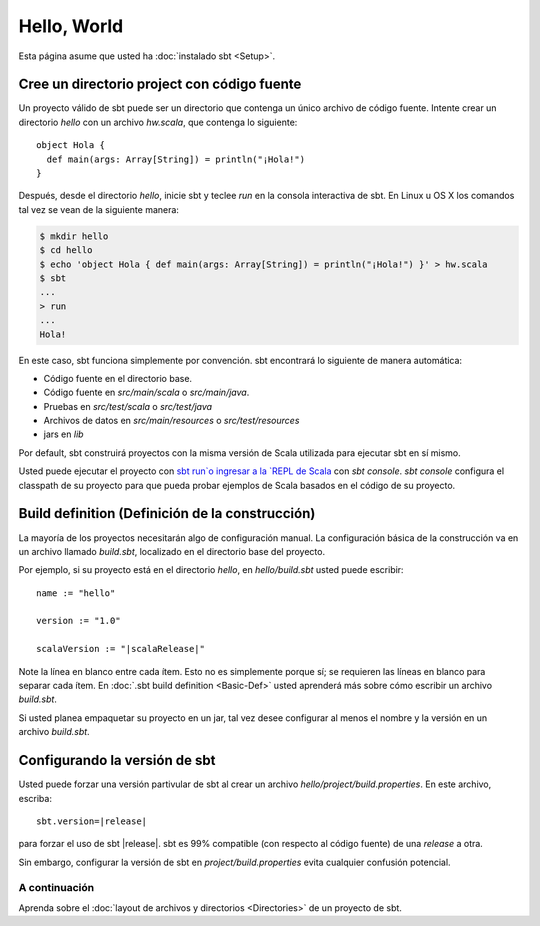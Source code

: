 ============
Hello, World
============

Esta página asume que usted ha :doc:`instalado sbt <Setup>`.

Cree un directorio project con código fuente
--------------------------------------------

Un proyecto válido de sbt puede ser un directorio que contenga un único archivo de código fuente.
Intente crear un directorio `hello` con un archivo `hw.scala`, que contenga lo siguiente:

::

    object Hola {
      def main(args: Array[String]) = println("¡Hola!")
    }

Después, desde el directorio `hello`, inicie sbt y teclee `run` en la consola interactiva
de sbt. En Linux u OS X los comandos tal vez se vean de la siguiente manera:

.. code-block:: text

      $ mkdir hello
      $ cd hello
      $ echo 'object Hola { def main(args: Array[String]) = println("¡Hola!") }' > hw.scala
      $ sbt
      ...
      > run
      ...
      Hola!

En este caso, sbt funciona simplemente por convención. sbt encontrará lo siguiente de manera
automática:

-  Código fuente en el directorio base.
-  Código fuente en `src/main/scala` o `src/main/java`.
-  Pruebas en `src/test/scala` o `src/test/java`
-  Archivos de datos en `src/main/resources` o `src/test/resources`
-  jars en `lib`

Por default, sbt construirá proyectos con la misma versión de Scala utilizada para ejecutar
sbt en sí mismo.

Usted puede ejecutar el proyecto con `sbt run`o ingresar a la `REPL de Scala <http://www.scala-lang.org/node/2097>`_ con `sbt console`.
`sbt console` configura el classpath de su proyecto para que pueda probar ejemplos de Scala
basados en el código de su proyecto.

Build definition (Definición de la construcción)
------------------------------------------------

La mayoría de los proyectos necesitarán algo de configuración manual. La configuración básica de la construcción 
va en un archivo llamado `build.sbt`, localizado en el directorio base del proyecto.

Por ejemplo, si su proyecto está en el directorio `hello`, en
`hello/build.sbt` usted puede escribir:

.. parsed-literal::

    name := "hello"

    version := "1.0"

    scalaVersion := "|scalaRelease|"

Note la línea en blanco entre cada ítem. Esto no es simplemente porque sí;
se requieren las líneas en blanco para separar cada ítem. En :doc:`.sbt build definition <Basic-Def>` usted
aprenderá más sobre cómo escribir un archivo `build.sbt`.

Si usted planea empaquetar su proyecto en un jar, tal vez desee configurar al menos el nombre y la versión
en un archivo `build.sbt`.

Configurando la versión de sbt
------------------------------

Usted puede forzar una versión partivular de sbt al crear un archivo
`hello/project/build.properties`. En este archivo, escriba:

.. parsed-literal::

    sbt.version=\ |release|

para forzar el uso de sbt |release|. sbt es 99% compatible (con respecto al código fuente) de 
una *release* a otra.

Sin embargo, configurar la versión de sbt en `project/build.properties` evita
cualquier confusión potencial.

A continuación
==============

Aprenda sobre el :doc:`layout de archivos y directorios <Directories>` de un proyecto de sbt.
